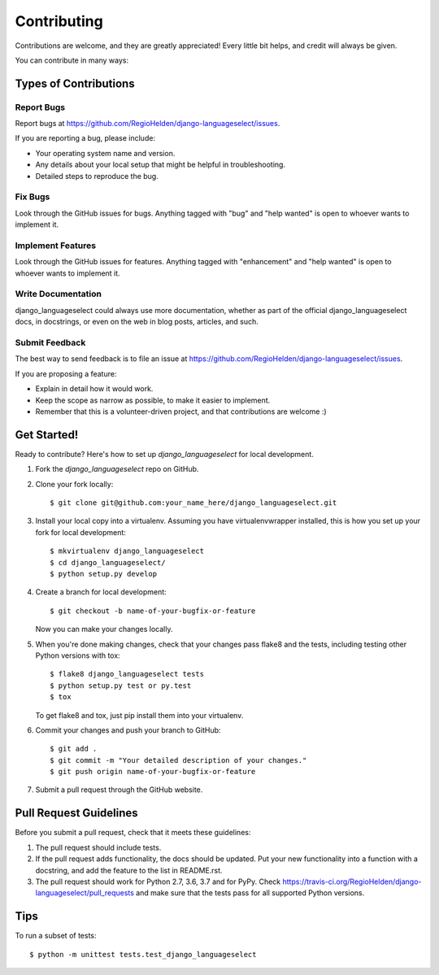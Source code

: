 .. highlight:: shell

============
Contributing
============

Contributions are welcome, and they are greatly appreciated! Every
little bit helps, and credit will always be given.

You can contribute in many ways:

Types of Contributions
----------------------

Report Bugs
~~~~~~~~~~~

Report bugs at https://github.com/RegioHelden/django-languageselect/issues.

If you are reporting a bug, please include:

* Your operating system name and version.
* Any details about your local setup that might be helpful in troubleshooting.
* Detailed steps to reproduce the bug.

Fix Bugs
~~~~~~~~

Look through the GitHub issues for bugs. Anything tagged with "bug"
and "help wanted" is open to whoever wants to implement it.

Implement Features
~~~~~~~~~~~~~~~~~~

Look through the GitHub issues for features. Anything tagged with "enhancement"
and "help wanted" is open to whoever wants to implement it.

Write Documentation
~~~~~~~~~~~~~~~~~~~

django_languageselect could always use more documentation, whether as part of the
official django_languageselect docs, in docstrings, or even on the web in blog posts,
articles, and such.

Submit Feedback
~~~~~~~~~~~~~~~

The best way to send feedback is to file an issue at https://github.com/RegioHelden/django-languageselect/issues.

If you are proposing a feature:

* Explain in detail how it would work.
* Keep the scope as narrow as possible, to make it easier to implement.
* Remember that this is a volunteer-driven project, and that contributions
  are welcome :)

Get Started!
------------

Ready to contribute? Here's how to set up `django_languageselect` for local development.

1. Fork the `django_languageselect` repo on GitHub.
2. Clone your fork locally::

    $ git clone git@github.com:your_name_here/django_languageselect.git

3. Install your local copy into a virtualenv. Assuming you have virtualenvwrapper installed, this is how you set up your fork for local development::

    $ mkvirtualenv django_languageselect
    $ cd django_languageselect/
    $ python setup.py develop

4. Create a branch for local development::

    $ git checkout -b name-of-your-bugfix-or-feature

   Now you can make your changes locally.

5. When you're done making changes, check that your changes pass flake8 and the tests, including testing other Python versions with tox::

    $ flake8 django_languageselect tests
    $ python setup.py test or py.test
    $ tox

   To get flake8 and tox, just pip install them into your virtualenv.

6. Commit your changes and push your branch to GitHub::

    $ git add .
    $ git commit -m "Your detailed description of your changes."
    $ git push origin name-of-your-bugfix-or-feature

7. Submit a pull request through the GitHub website.

Pull Request Guidelines
-----------------------

Before you submit a pull request, check that it meets these guidelines:

1. The pull request should include tests.
2. If the pull request adds functionality, the docs should be updated. Put
   your new functionality into a function with a docstring, and add the
   feature to the list in README.rst.
3. The pull request should work for Python 2.7, 3.6, 3.7 and for PyPy. Check
   https://travis-ci.org/RegioHelden/django-languageselect/pull_requests
   and make sure that the tests pass for all supported Python versions.

Tips
----

To run a subset of tests::


    $ python -m unittest tests.test_django_languageselect
